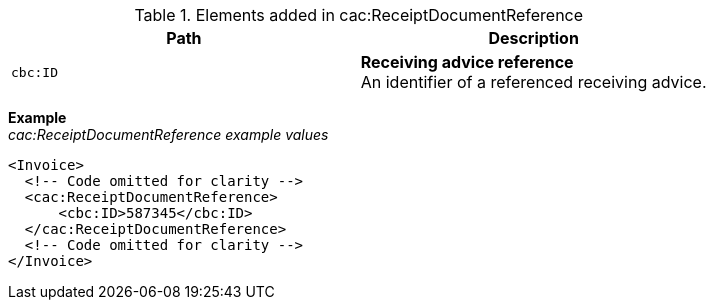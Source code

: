 .Elements added in cac:ReceiptDocumentReference
|===
|Path |Description

|`cbc:ID`
|**Receiving advice reference** +
An identifier of a referenced receiving advice.

|===

*Example* +
_cac:ReceiptDocumentReference example values_
[source,xml]
----
<Invoice>
  <!-- Code omitted for clarity -->
  <cac:ReceiptDocumentReference>
      <cbc:ID>587345</cbc:ID>
  </cac:ReceiptDocumentReference>
  <!-- Code omitted for clarity -->
</Invoice>
----

